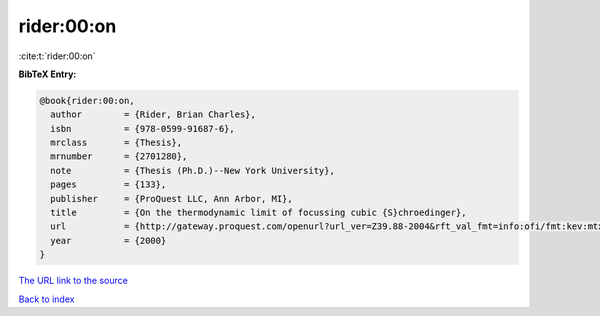 rider:00:on
===========

:cite:t:`rider:00:on`

**BibTeX Entry:**

.. code-block:: bibtex

   @book{rider:00:on,
     author        = {Rider, Brian Charles},
     isbn          = {978-0599-91687-6},
     mrclass       = {Thesis},
     mrnumber      = {2701280},
     note          = {Thesis (Ph.D.)--New York University},
     pages         = {133},
     publisher     = {ProQuest LLC, Ann Arbor, MI},
     title         = {On the thermodynamic limit of focussing cubic {S}chroedinger},
     url           = {http://gateway.proquest.com/openurl?url_ver=Z39.88-2004&rft_val_fmt=info:ofi/fmt:kev:mtx:dissertation&res_dat=xri:pqdiss&rft_dat=xri:pqdiss:9985274},
     year          = {2000}
   }

`The URL link to the source <http://gateway.proquest.com/openurl?url_ver=Z39.88-2004&rft_val_fmt=info:ofi/fmt:kev:mtx:dissertation&res_dat=xri:pqdiss&rft_dat=xri:pqdiss:9985274>`__


`Back to index <../By-Cite-Keys.html>`__
